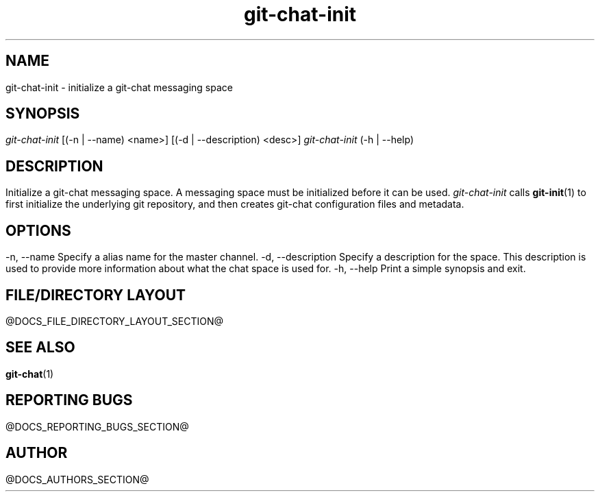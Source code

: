 .TH git-chat-init 1 "@CMAKE_COMPILATION_DATE@" "git-chat @CMAKE_PROJECT_VERSION_MAJOR@.@CMAKE_PROJECT_VERSION_MINOR@" "git-chat manual"

.SH NAME
git-chat-init \- initialize a git-chat messaging space

.SH SYNOPSIS
.sp
.nf
\fIgit-chat-init\fR [(-n | --name) <name>] [(-d | --description) <desc>]
\fIgit-chat-init\fR (-h | --help)


.SH DESCRIPTION
Initialize a git-chat messaging space. A messaging space must be initialized before it can be used.

\fIgit-chat-init\fR calls \fBgit-init\fR(1) to first initialize the underlying git repository, and then creates git-chat configuration files and metadata.


.SH OPTIONS
.TP
\-n, \-\-name
Specify a alias name for the master channel.

.TP
\-d, \-\-description
Specify a description for the space. This description is used to provide more information about what the chat space is used for.

.TP
\-h, \-\-help
Print a simple synopsis and exit.


.SH FILE/DIRECTORY LAYOUT
@DOCS_FILE_DIRECTORY_LAYOUT_SECTION@


.SH SEE ALSO
\fBgit-chat\fR(1)


.SH REPORTING BUGS
@DOCS_REPORTING_BUGS_SECTION@


.SH AUTHOR
@DOCS_AUTHORS_SECTION@